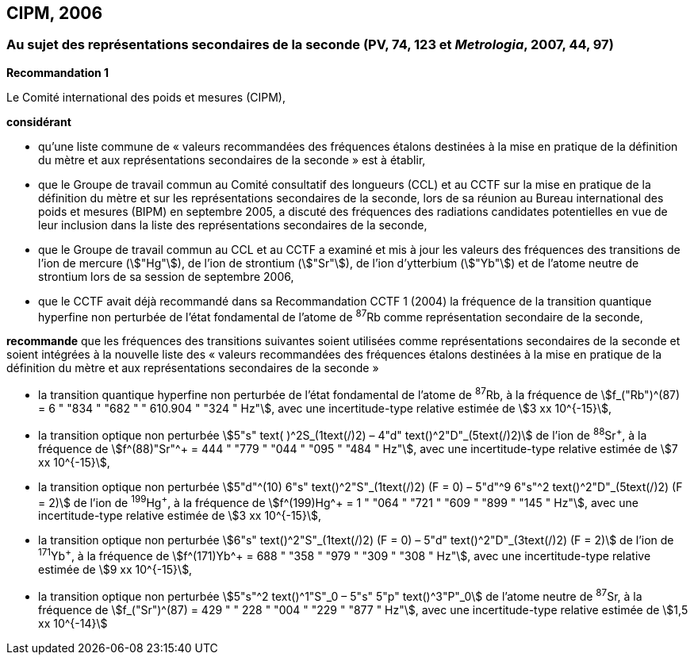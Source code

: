 == CIPM, 2006

=== Au sujet des représentations secondaires de la seconde (PV, 74, 123 et _Metrologia_, 2007, 44, 97)

[align=center]
*Recommandation 1*

Le Comité international des poids et mesures (CIPM),

*considérant*

* qu’une liste commune de « valeurs recommandées des fréquences étalons destinées à la
mise en pratique de la définition du mètre et aux représentations secondaires de la
seconde » est à établir,
* que le Groupe de travail commun au Comité consultatif des longueurs (CCL) et au CCTF sur
la mise en pratique de la définition du mètre et sur les représentations secondaires de la
seconde, lors de sa réunion au Bureau international des poids et mesures (BIPM) en
septembre 2005, a discuté des fréquences des radiations candidates potentielles en vue de
leur inclusion dans la liste des représentations secondaires de la seconde,
* que le Groupe de travail commun au CCL et au CCTF a examiné et mis à jour les valeurs
des fréquences des transitions de l’ion de mercure (stem:["Hg"]), de l’ion de strontium (stem:["Sr"]), de l’ion
d’ytterbium (stem:["Yb"]) et de l’atome neutre de strontium lors de sa session de septembre 2006,
* que le CCTF avait déjà recommandé dans sa Recommandation CCTF 1 (2004) la fréquence
de la transition quantique hyperfine non perturbée de l’état fondamental de l’atome de ^87^Rb
comme représentation secondaire de la seconde,

*recommande* que les fréquences des transitions suivantes soient utilisées comme
représentations secondaires de la seconde et soient intégrées à la nouvelle liste des « valeurs
recommandées des fréquences étalons destinées à la mise en pratique de la définition du mètre
et aux représentations secondaires de la seconde »

* la transition quantique hyperfine non perturbée de l’état fondamental de l’atome de ^87^Rb, à la
fréquence de stem:[f_("Rb")^(87) = 6 " "834 " "682 " " 610.904 " "324 " Hz"], avec une incertitude-type relative estimée de
stem:[3 xx 10^{-15}],
* la transition optique non perturbée stem:[5"s" text( )^2S_(1text(/)2) – 4"d" text()^2"D"_(5text(/)2)] de l’ion de ^88^Sr^\+^, à la fréquence de
stem:[f^(88)"Sr"^+ = 444 " "779 " "044 " "095 " "484 " Hz"], avec une incertitude-type relative estimée de stem:[7 xx 10^{-15}],
* la transition optique non perturbée
stem:[5"d"^(10) 6"s" text()^2"S"_(1text(/)2) (F = 0) – 5"d"^9 6"s"^2 text()^2"D"_(5text(/)2) (F = 2)] de l’ion de
^199^Hg^\+^, à la fréquence de stem:[f^(199)Hg^+ = 1 " "064 " "721 " "609 " "899 " "145 " Hz"], avec une incertitude-type
relative estimée de stem:[3 xx 10^{-15}],
* la transition optique non perturbée stem:[6"s" text()^2"S"_(1text(/)2) (F = 0) – 5"d" text()^2"D"_(3text(/)2) (F = 2)] de l’ion de ^171^Yb^\+^, à la
fréquence de stem:[f^(171)Yb^+ = 688 " "358 " "979 " "309 " "308 " Hz"], avec une incertitude-type relative estimée
de stem:[9 xx 10^{-15}],
* la transition optique non perturbée stem:[5"s"^2 text()^1"S"_0 – 5"s" 5"p" text()^3"P"_0] de l’atome neutre de ^87^Sr, à la
fréquence de stem:[f_("Sr")^(87) = 429 " " 228 " "004 " "229 " "877 " Hz"], avec une incertitude-type relative estimée de
stem:[1,5 xx 10^{-14}]